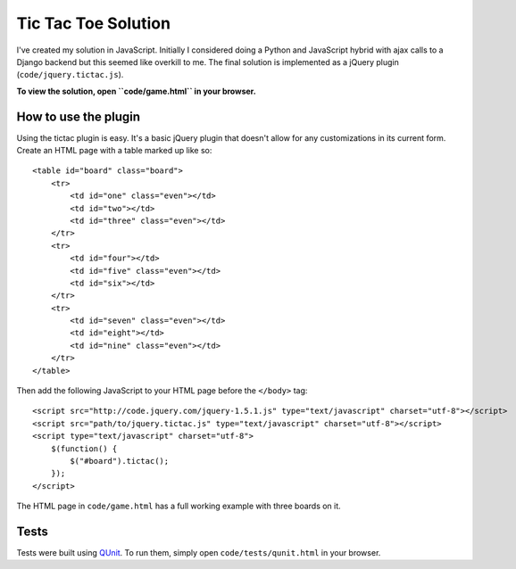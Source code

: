 Tic Tac Toe Solution
====================

I've created my solution in JavaScript. Initially I considered doing a Python and JavaScript hybrid with ajax calls to a Django backend but this seemed like overkill to me. The final solution is implemented as a jQuery plugin (``code/jquery.tictac.js``).

**To view the solution, open ``code/game.html`` in your browser.**

How to use the plugin
*********************

Using the tictac plugin is easy. It's a basic jQuery plugin that doesn't allow for any customizations in its current form. Create an HTML page with a table marked up like so::

    
    <table id="board" class="board">
        <tr>
            <td id="one" class="even"></td>
            <td id="two"></td>
            <td id="three" class="even"></td>
        </tr>
        <tr>
            <td id="four"></td>
            <td id="five" class="even"></td>
            <td id="six"></td>
        </tr>
        <tr>
            <td id="seven" class="even"></td>
            <td id="eight"></td>
            <td id="nine" class="even"></td>
        </tr>
    </table>

Then add the following JavaScript to your HTML page before the ``</body>`` tag::

    <script src="http://code.jquery.com/jquery-1.5.1.js" type="text/javascript" charset="utf-8"></script>
    <script src="path/to/jquery.tictac.js" type="text/javascript" charset="utf-8"></script>
    <script type="text/javascript" charset="utf-8">
        $(function() {
            $("#board").tictac();
        });
    </script>

The HTML page in ``code/game.html`` has a full working example with three boards on it.

Tests
*****

Tests were built using `QUnit`_. To run them, simply open ``code/tests/qunit.html`` in your browser.

.. _QUnit: http://docs.jquery.com/Qunit
